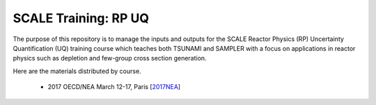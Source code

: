 SCALE Training: RP UQ
=====================

The purpose of this repository is to manage the inputs and outputs for the SCALE Reactor Physics (RP) Uncertainty Quantification (UQ) training course which teaches both TSUNAMI and SAMPLER with a focus on applications in reactor physics such as depletion and few-group cross section generation.

Here are the materials distributed by course.

 - 2017 OECD/NEA March 12-17, Paris [`2017NEA <https://github.com/wawiesel/Training-SCALE-RPUQ/releases/tag/2017NEA>`_]
